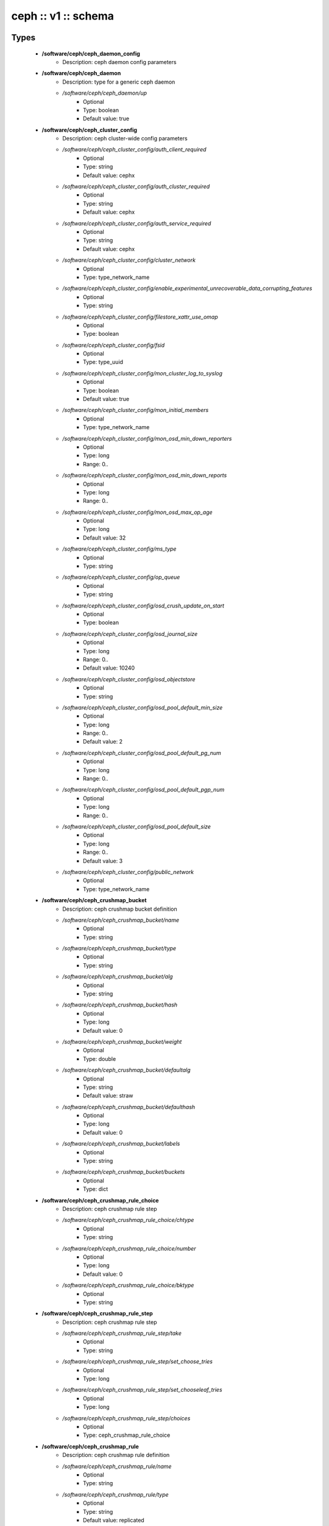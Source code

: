 ####################
ceph :: v1 :: schema
####################

Types
-----

 - **/software/ceph/ceph_daemon_config**
    - Description: ceph daemon config parameters
 - **/software/ceph/ceph_daemon**
    - Description: type for a generic ceph daemon
    - */software/ceph/ceph_daemon/up*
        - Optional
        - Type: boolean
        - Default value: true
 - **/software/ceph/ceph_cluster_config**
    - Description: ceph cluster-wide config parameters
    - */software/ceph/ceph_cluster_config/auth_client_required*
        - Optional
        - Type: string
        - Default value: cephx
    - */software/ceph/ceph_cluster_config/auth_cluster_required*
        - Optional
        - Type: string
        - Default value: cephx
    - */software/ceph/ceph_cluster_config/auth_service_required*
        - Optional
        - Type: string
        - Default value: cephx
    - */software/ceph/ceph_cluster_config/cluster_network*
        - Optional
        - Type: type_network_name
    - */software/ceph/ceph_cluster_config/enable_experimental_unrecoverable_data_corrupting_features*
        - Optional
        - Type: string
    - */software/ceph/ceph_cluster_config/filestore_xattr_use_omap*
        - Optional
        - Type: boolean
    - */software/ceph/ceph_cluster_config/fsid*
        - Optional
        - Type: type_uuid
    - */software/ceph/ceph_cluster_config/mon_cluster_log_to_syslog*
        - Optional
        - Type: boolean
        - Default value: true
    - */software/ceph/ceph_cluster_config/mon_initial_members*
        - Optional
        - Type: type_network_name
    - */software/ceph/ceph_cluster_config/mon_osd_min_down_reporters*
        - Optional
        - Type: long
        - Range: 0..
    - */software/ceph/ceph_cluster_config/mon_osd_min_down_reports*
        - Optional
        - Type: long
        - Range: 0..
    - */software/ceph/ceph_cluster_config/mon_osd_max_op_age*
        - Optional
        - Type: long
        - Default value: 32
    - */software/ceph/ceph_cluster_config/ms_type*
        - Optional
        - Type: string
    - */software/ceph/ceph_cluster_config/op_queue*
        - Optional
        - Type: string
    - */software/ceph/ceph_cluster_config/osd_crush_update_on_start*
        - Optional
        - Type: boolean
    - */software/ceph/ceph_cluster_config/osd_journal_size*
        - Optional
        - Type: long
        - Range: 0..
        - Default value: 10240
    - */software/ceph/ceph_cluster_config/osd_objectstore*
        - Optional
        - Type: string
    - */software/ceph/ceph_cluster_config/osd_pool_default_min_size*
        - Optional
        - Type: long
        - Range: 0..
        - Default value: 2
    - */software/ceph/ceph_cluster_config/osd_pool_default_pg_num*
        - Optional
        - Type: long
        - Range: 0..
    - */software/ceph/ceph_cluster_config/osd_pool_default_pgp_num*
        - Optional
        - Type: long
        - Range: 0..
    - */software/ceph/ceph_cluster_config/osd_pool_default_size*
        - Optional
        - Type: long
        - Range: 0..
        - Default value: 3
    - */software/ceph/ceph_cluster_config/public_network*
        - Optional
        - Type: type_network_name
 - **/software/ceph/ceph_crushmap_bucket**
    - Description: ceph crushmap bucket definition
    - */software/ceph/ceph_crushmap_bucket/name*
        - Optional
        - Type: string
    - */software/ceph/ceph_crushmap_bucket/type*
        - Optional
        - Type: string
    - */software/ceph/ceph_crushmap_bucket/alg*
        - Optional
        - Type: string
    - */software/ceph/ceph_crushmap_bucket/hash*
        - Optional
        - Type: long
        - Default value: 0
    - */software/ceph/ceph_crushmap_bucket/weight*
        - Optional
        - Type: double
    - */software/ceph/ceph_crushmap_bucket/defaultalg*
        - Optional
        - Type: string
        - Default value: straw
    - */software/ceph/ceph_crushmap_bucket/defaulthash*
        - Optional
        - Type: long
        - Default value: 0
    - */software/ceph/ceph_crushmap_bucket/labels*
        - Optional
        - Type: string
    - */software/ceph/ceph_crushmap_bucket/buckets*
        - Optional
        - Type: dict
 - **/software/ceph/ceph_crushmap_rule_choice**
    - Description: ceph crushmap rule step
    - */software/ceph/ceph_crushmap_rule_choice/chtype*
        - Optional
        - Type: string
    - */software/ceph/ceph_crushmap_rule_choice/number*
        - Optional
        - Type: long
        - Default value: 0
    - */software/ceph/ceph_crushmap_rule_choice/bktype*
        - Optional
        - Type: string
 - **/software/ceph/ceph_crushmap_rule_step**
    - Description: ceph crushmap rule step
    - */software/ceph/ceph_crushmap_rule_step/take*
        - Optional
        - Type: string
    - */software/ceph/ceph_crushmap_rule_step/set_choose_tries*
        - Optional
        - Type: long
    - */software/ceph/ceph_crushmap_rule_step/set_chooseleaf_tries*
        - Optional
        - Type: long
    - */software/ceph/ceph_crushmap_rule_step/choices*
        - Optional
        - Type: ceph_crushmap_rule_choice
 - **/software/ceph/ceph_crushmap_rule**
    - Description: ceph crushmap rule definition
    - */software/ceph/ceph_crushmap_rule/name*
        - Optional
        - Type: string
    - */software/ceph/ceph_crushmap_rule/type*
        - Optional
        - Type: string
        - Default value: replicated
    - */software/ceph/ceph_crushmap_rule/ruleset*
        - Optional
        - Type: long
        - Range: 0..
    - */software/ceph/ceph_crushmap_rule/min_size*
        - Optional
        - Type: long
        - Range: 0..
        - Default value: 1
    - */software/ceph/ceph_crushmap_rule/max_size*
        - Optional
        - Type: long
        - Range: 0..
        - Default value: 10
    - */software/ceph/ceph_crushmap_rule/steps*
        - Optional
        - Type: ceph_crushmap_rule_step
 - **/software/ceph/ceph_crushmap**
    - Description: ceph crushmap definitionThe crushmap defines some types of buckets,a hierarchical bucket structure,rules for traversing these bucketsand tunables for magic numbers.
    - */software/ceph/ceph_crushmap/types*
        - Optional
        - Type: string
    - */software/ceph/ceph_crushmap/buckets*
        - Optional
        - Type: ceph_crushmap_bucket
    - */software/ceph/ceph_crushmap/rules*
        - Optional
        - Type: ceph_crushmap_rule
    - */software/ceph/ceph_crushmap/tunables*
        - Optional
        - Type: long
 - **/software/ceph/ceph_cluster**
    - Description: overarching ceph cluster type, with osds, mons and msds
    - */software/ceph/ceph_cluster/config*
        - Optional
        - Type: ceph_cluster_config
    - */software/ceph/ceph_cluster/osdhosts*
        - Optional
        - Type: ceph_osd_host
    - */software/ceph/ceph_cluster/monitors*
        - Optional
        - Type: ceph_monitor
    - */software/ceph/ceph_cluster/mdss*
        - Optional
        - Type: ceph_mds
    - */software/ceph/ceph_cluster/radosgwh*
        - Optional
        - Type: ceph_radosgwh
    - */software/ceph/ceph_cluster/deployhosts*
        - Optional
        - Type: type_fqdn
    - */software/ceph/ceph_cluster/crushmap*
        - Optional
        - Type: ceph_crushmap
 - **/software/ceph/ceph_localdaemons**
    - Description: Decentralized config feature:For use with dedicated pan code that builds the cluster info from remote templates.
    - */software/ceph/ceph_localdaemons/osds*
        - Optional
        - Type: ceph_osd
 - **/software/ceph/ceph_component**
    - Description: ceph clusters
    - */software/ceph/ceph_component/clusters*
        - Optional
        - Type: ceph_cluster
    - */software/ceph/ceph_component/localdaemons*
        - Optional
        - Type: ceph_localdaemons
    - */software/ceph/ceph_component/ceph_version*
        - Optional
        - Type: string
    - */software/ceph/ceph_component/deploy_version*
        - Optional
        - Type: string
    - */software/ceph/ceph_component/key_accept*
        - Optional
        - Type: string
    - */software/ceph/ceph_component/ssh_multiplex*
        - Optional
        - Type: boolean
        - Default value: true
    - */software/ceph/ceph_component/max_add_osd_failures_per_host*
        - Optional
        - Type: long
        - Range: 0..
        - Default value: 0
    - */software/ceph/ceph_component/release*
        - Optional
        - Type: string
        - Default value: Jewel

Functions
---------

 - valid_osd_names
    - Description: check that the ceph osd names are no ceph reserved paths
- Arguments:
        - ceph_component type
 - is_crushmap
    - Description: checks the ceph crushmap, this includes uniqueness of bucket and rule name, recursive bucket typing, and rules using existing buckets
- Arguments:
        - crushmap allowed bucket types
        - crushmap buckets definitions
        - rules to traverse crushmap
 - is_bucket
    - Description: check the bucket type recursively, this includes attribute type and value checking and the uniqueness of names
- Arguments:
        - bucket to check
        - list of already parsed bucket names
        - accepted bucket types
        - 1 if bucket is top bucket, 0 otherwise
 - is_ceph_crushmap_bucket_alg
    - Description: check it is a valid algorithm, also used in is_crushmap
- Arguments:
        - bucket algoritm
